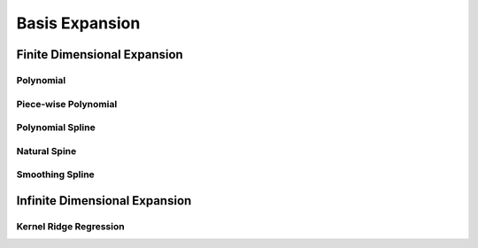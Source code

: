 ##################################################################################
Basis Expansion
##################################################################################

**********************************************************************************
Finite Dimensional Expansion
**********************************************************************************

Polynomial
==================================================================================

Piece-wise Polynomial
==================================================================================

Polynomial Spline
==================================================================================

Natural Spine
==================================================================================

Smoothing Spline
==================================================================================

**********************************************************************************
Infinite Dimensional Expansion
**********************************************************************************

Kernel Ridge Regression
==================================================================================
